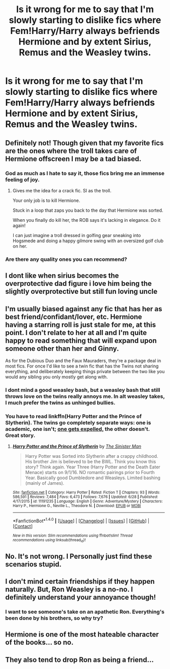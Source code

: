 #+TITLE: Is it wrong for me to say that I'm slowly starting to dislike fics where Fem!Harry/Harry always befriends Hermione and by extent Sirius, Remus and the Weasley twins.

* Is it wrong for me to say that I'm slowly starting to dislike fics where Fem!Harry/Harry always befriends Hermione and by extent Sirius, Remus and the Weasley twins.
:PROPERTIES:
:Author: Kreceir
:Score: 7
:DateUnix: 1502143761.0
:DateShort: 2017-Aug-08
:END:



** Definitely not! Though given that my favorite fics are the ones where the troll takes care of Hermione offscreen I may be a tad biased.
:PROPERTIES:
:Score: 14
:DateUnix: 1502144096.0
:DateShort: 2017-Aug-08
:END:

*** God as much as I hate to say it, those fics bring me an immense feeling of joy.
:PROPERTIES:
:Author: ghostboy138
:Score: 9
:DateUnix: 1502144199.0
:DateShort: 2017-Aug-08
:END:

**** Gives me the idea for a crack fic. SI as the troll.

Your only job is to kill Hermione.

Stuck in a loop that zaps you back to the day that Hermione was sorted.

When you finally do kill her, the ROB says it's lacking in elegance. Do it again!

I can just imagine a troll dressed in golfing gear sneaking into Hogsmede and doing a happy gilmore swing with an oversized golf club on her.
:PROPERTIES:
:Author: NiceUsernameBro
:Score: 7
:DateUnix: 1502193673.0
:DateShort: 2017-Aug-08
:END:


*** Are there any quality ones you can recommend?
:PROPERTIES:
:Score: 2
:DateUnix: 1502212160.0
:DateShort: 2017-Aug-08
:END:


** I dont like when sirius becomes the overprotective dad figure i love him being the slightly overprotective but still fun loving uncle
:PROPERTIES:
:Author: flingerdinger
:Score: 5
:DateUnix: 1502148551.0
:DateShort: 2017-Aug-08
:END:


** I'm usually biased against any fic that has her as best friend/confidant/lover, etc. Hermione having a starring roll is just stale for me, at this point. I don't relate to her at all and I'm quite happy to read something that will expand upon someone other than her and Ginny.

As for the Dubious Duo and the Faux Mauraders, they're a package deal in most fics. For once I'd like to see a twin fic that has the Twins not sharing everything, and deliberately keeping things private between the two like you would any sibling you only mostly get along with.
:PROPERTIES:
:Author: Averant
:Score: 8
:DateUnix: 1502149908.0
:DateShort: 2017-Aug-08
:END:

*** I dont mind a good weasley bash, but a weasley bash that still throws love on the twins really annoys me. In alt weasley takes, I much prefer the twins as unhinged bullies.
:PROPERTIES:
:Author: mikkelibob
:Score: 3
:DateUnix: 1502193263.0
:DateShort: 2017-Aug-08
:END:


*** You have to read linkffn(Harry Potter and the Prince of Slytherin). The twins go completely separate ways: one is academic, one isn't; [[/spoiler][one gets expelled,]] the other doesn't. Great story.
:PROPERTIES:
:Author: Ch1pp
:Score: 2
:DateUnix: 1502218208.0
:DateShort: 2017-Aug-08
:END:

**** [[http://www.fanfiction.net/s/11191235/1/][*/Harry Potter and the Prince of Slytherin/*]] by [[https://www.fanfiction.net/u/4788805/The-Sinister-Man][/The Sinister Man/]]

#+begin_quote
  Harry Potter was Sorted into Slytherin after a crappy childhood. His brother Jim is believed to be the BWL. Think you know this story? Think again. Year Three (Harry Potter and the Death Eater Menace) starts on 9/1/16. NO romantic pairings prior to Fourth Year. Basically good Dumbledore and Weasleys. Limited bashing (mainly of James).
#+end_quote

^{/Site/: [[http://www.fanfiction.net/][fanfiction.net]] *|* /Category/: Harry Potter *|* /Rated/: Fiction T *|* /Chapters/: 93 *|* /Words/: 586,591 *|* /Reviews/: 7,484 *|* /Favs/: 6,473 *|* /Follows/: 7,676 *|* /Updated/: 6/28 *|* /Published/: 4/17/2015 *|* /id/: 11191235 *|* /Language/: English *|* /Genre/: Adventure/Mystery *|* /Characters/: Harry P., Hermione G., Neville L., Theodore N. *|* /Download/: [[http://www.ff2ebook.com/old/ffn-bot/index.php?id=11191235&source=ff&filetype=epub][EPUB]] or [[http://www.ff2ebook.com/old/ffn-bot/index.php?id=11191235&source=ff&filetype=mobi][MOBI]]}

--------------

*FanfictionBot*^{1.4.0} *|* [[[https://github.com/tusing/reddit-ffn-bot/wiki/Usage][Usage]]] | [[[https://github.com/tusing/reddit-ffn-bot/wiki/Changelog][Changelog]]] | [[[https://github.com/tusing/reddit-ffn-bot/issues/][Issues]]] | [[[https://github.com/tusing/reddit-ffn-bot/][GitHub]]] | [[[https://www.reddit.com/message/compose?to=tusing][Contact]]]

^{/New in this version: Slim recommendations using/ ffnbot!slim! /Thread recommendations using/ linksub(thread_id)!}
:PROPERTIES:
:Author: FanfictionBot
:Score: 1
:DateUnix: 1502218232.0
:DateShort: 2017-Aug-08
:END:


** No. It's not wrong. I Personally just find these scenarios stupid.
:PROPERTIES:
:Author: Lakas1236547
:Score: 3
:DateUnix: 1502143856.0
:DateShort: 2017-Aug-08
:END:


** I don't mind certain friendships if they happen naturally. But, Ron Weasley is a no-no. I definitely understand your annoyance though!
:PROPERTIES:
:Author: Nersirk
:Score: 2
:DateUnix: 1502145957.0
:DateShort: 2017-Aug-08
:END:

*** I want to see someone's take on an apathetic Ron. Everything's been done by his brothers, so why try?
:PROPERTIES:
:Author: Averant
:Score: 4
:DateUnix: 1502150141.0
:DateShort: 2017-Aug-08
:END:


** Hermione is one of the most hateable character of the books... so no.
:PROPERTIES:
:Author: Quoba
:Score: 1
:DateUnix: 1502205307.0
:DateShort: 2017-Aug-08
:END:


** They also tend to drop Ron as being a friend...
:PROPERTIES:
:Author: ashez2ashes
:Score: 1
:DateUnix: 1502209897.0
:DateShort: 2017-Aug-08
:END:

